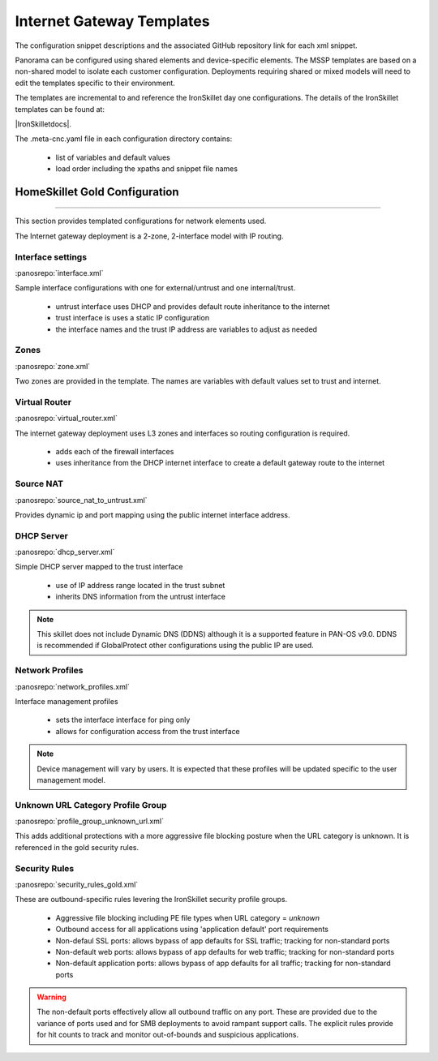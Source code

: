 
Internet Gateway Templates
==========================

The configuration snippet descriptions and the associated GitHub repository link for each xml snippet.

Panorama can be configured using shared elements and device-specific elements. The MSSP templates are based on a non-shared
model to isolate each customer configuration. Deployments requiring shared or mixed models will need to edit the templates
specific to their environment.


The templates are incremental to and reference the IronSkillet day one configurations. The details of the IronSkillet
templates can be found at:

|IronSkilletdocs|.

The .meta-cnc.yaml file in each configuration directory contains:

    + list of variables and default values

    + load order including the xpaths and snippet file names


HomeSkillet Gold Configuration
------------------------------

----------------------------------------------------------------------

This section provides templated configurations for network elements used.

The Internet gateway deployment is a 2-zone, 2-interface model with IP routing.



Interface settings
~~~~~~~~~~~~~~~~~~

:panosrepo:`interface.xml`

Sample interface configurations with one for external/untrust and one internal/trust.

    + untrust interface uses DHCP and provides default route inheritance to the internet

    + trust interface is uses a static IP configuration

    + the interface names and the trust IP address are variables to adjust as needed

Zones
~~~~~

:panosrepo:`zone.xml`


Two zones are provided in the template. The names are variables with default values set to trust and internet.


Virtual Router
~~~~~~~~~~~~~~

:panosrepo:`virtual_router.xml`


The internet gateway deployment uses L3 zones and interfaces so routing configuration is required.

    + adds each of the firewall interfaces

    + uses inheritance from the DHCP internet interface to create a default gateway route to the internet


Source NAT
~~~~~~~~~~

:panosrepo:`source_nat_to_untrust.xml`


Provides dynamic ip and port mapping using the public internet interface address.


DHCP Server
~~~~~~~~~~~

:panosrepo:`dhcp_server.xml`

Simple DHCP server mapped to the trust interface

    + use of IP address range located in the trust subnet

    + inherits DNS information from the untrust interface

.. Note::
        This skillet does not include Dynamic DNS (DDNS) although it is a supported feature in PAN-OS v9.0.
        DDNS is recommended if GlobalProtect other configurations using the public IP are used.


Network Profiles
~~~~~~~~~~~~~~~~

:panosrepo:`network_profiles.xml`


Interface management profiles

    + sets the interface interface for ping only

    + allows for configuration access from the trust interface

.. NOTE::
    Device management will vary by users. It is expected that these profiles will be updated specific to the user management
    model.



Unknown URL Category Profile Group
~~~~~~~~~~~~~~~~~~~~~~~~~~~~~~~~~~~

:panosrepo:`profile_group_unknown_url.xml`

This adds additional protections with a more aggressive file blocking posture when the URL category is unknown. It is
referenced in the gold security rules.


Security Rules
~~~~~~~~~~~~~~

:panosrepo:`security_rules_gold.xml`

These are outbound-specific rules levering the IronSkillet security profile groups.

    + Aggressive file blocking including PE file types when URL category = `unknown`

    + Outbound access for all applications using 'application default' port requirements

    + Non-defaul SSL ports: allows bypass of app defaults for SSL traffic; tracking for non-standard ports

    + Non-default web ports: allows bypass of app defaults for web traffic; tracking for non-standard ports

    + Non-default application ports: allows bypass of app defaults for all traffic; tracking for non-standard ports


.. Warning::
        The non-default ports effectively allow all outbound traffic on any port. These are provided due to the variance
        of ports used and for SMB deployments to avoid rampant support calls. The explicit rules provide for hit counts
        to track and monitor out-of-bounds and suspicious applications.

